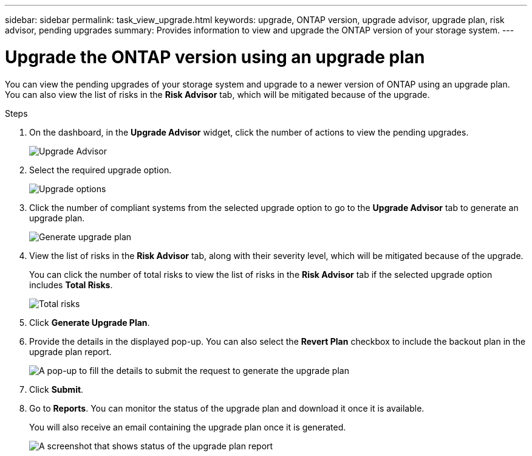 ---
sidebar: sidebar
permalink: task_view_upgrade.html
keywords: upgrade, ONTAP version, upgrade advisor, upgrade plan, risk advisor, pending upgrades
summary: Provides information to view and upgrade the ONTAP version of your storage system.
---

= Upgrade the ONTAP version using an upgrade plan
:toc: macro
:toclevels: 1
:hardbreaks:
:nofooter:
:icons: font
:linkattrs:
:imagesdir: ./media/

[.lead]
You can view the pending upgrades of your storage system and upgrade to a newer version of ONTAP using an upgrade plan. You can also view the list of risks in the *Risk Advisor* tab, which will be mitigated because of the upgrade.

// 2021-06-02, Jira AIQ-49239, Reenu
// You can also view the current interoperability data. It is populated based on Active IQ OneCollect AutoSupport data.

.Steps
. On the dashboard, in the *Upgrade Advisor* widget, click the number of actions to view the pending upgrades.
+
image:upgrade_advisor_widget.png[Upgrade Advisor]
. Select the required upgrade option.
+
image:upgrade_options.png[Upgrade options]
. Click the number of compliant systems from the selected upgrade option to go to the *Upgrade Advisor* tab to generate an upgrade plan.
+
image:generate_upgrade_plan.png[Generate upgrade plan]
. View the list of risks in the *Risk Advisor* tab, along with their severity level, which will be mitigated because of the upgrade.
+
You can click the number of total risks to view the list of risks in the *Risk Advisor* tab if the selected upgrade option includes *Total Risks*.
+
image:total_risks.png[Total risks]
. Click *Generate Upgrade Plan*.
. Provide the details in the displayed pop-up. You can also select the *Revert Plan* checkbox to include the backout plan in the upgrade plan report.
+
image:details_upgrade_plan.png[A pop-up to fill the details to submit the request to generate the upgrade plan]
. Click *Submit*.
. Go to *Reports*. You can monitor the status of the upgrade plan and download it once it is available.
+
You will also receive an email containing the upgrade plan once it is generated.
+
image:download_upgrade_plan.png[A screenshot that shows status of the upgrade plan report]


